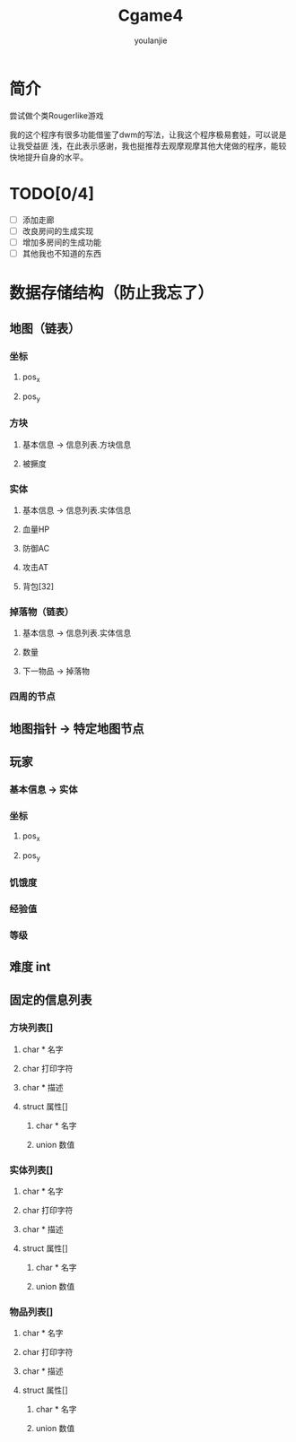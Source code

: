 #+TITLE: Cgame4
#+AUTHOR: youlanjie

# +OPTIONS: toc:nil
#+LATEX_COMPILER: xelatex
#+LATEX_HEADER: \usepackage[UTF8]{ctex}
# +setupfile: https://yzs249175311.github.io/org-html-theme-dull/org-html-theme-dull.setup

* 简介
尝试做个类Rougerlike游戏

我的这个程序有很多功能借鉴了dwm的写法，让我这个程序极易套娃，可以说是让我受益匪
浅，在此表示感谢，我也挺推荐去观摩观摩其他大佬做的程序，能较快地提升自身的水平。

* TODO[0/4]
- [ ] 添加走廊
- [ ] 改良房间的生成实现
- [ ] 增加多房间的生成功能
- [ ] 其他我也不知道的东西

* 数据存储结构（防止我忘了）
** 地图（链表）
*** 坐标
**** pos_x
**** pos_y
*** 方块
**** 基本信息 -> 信息列表.方块信息
**** 被撅度
*** 实体
**** 基本信息 -> 信息列表.实体信息
**** 血量HP
**** 防御AC
**** 攻击AT
**** 背包[32]
*** 掉落物（链表）
**** 基本信息 -> 信息列表.实体信息
**** 数量
**** 下一物品 -> 掉落物
*** 四周的节点
** 地图指针 -> 特定地图节点
** 玩家
*** 基本信息 -> 实体
*** 坐标
**** pos_x
**** pos_y
*** 饥饿度
*** 经验值
*** 等级
** 难度 int
** 固定的信息列表
*** 方块列表[]
**** char * 名字
**** char   打印字符
**** char * 描述
**** struct 属性[]
***** char * 名字
***** union  数值
*** 实体列表[]
**** char * 名字
**** char   打印字符
**** char * 描述
**** struct 属性[]
***** char * 名字
***** union  数值
*** 物品列表[]
**** char * 名字
**** char   打印字符
**** char * 描述
**** struct 属性[]
***** char * 名字
***** union  数值

